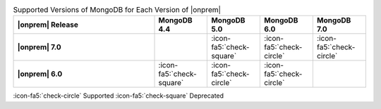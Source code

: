 .. list-table:: Supported Versions of MongoDB for Each Version of |onprem|
   :header-rows: 1
   :stub-columns: 1
   :widths: 40 15 15 15 15

   * - |onprem| Release
     - MongoDB 4.4
     - MongoDB 5.0
     - MongoDB 6.0
     - MongoDB 7.0

   * - |onprem| 7.0
     - 
     - :icon-fa5:`check-square`
     - :icon-fa5:`check-circle`
     - :icon-fa5:`check-circle`
     
   * - |onprem| 6.0
     - :icon-fa5:`check-square`
     - :icon-fa5:`check-circle`
     - :icon-fa5:`check-circle`
     - 


:icon-fa5:`check-circle` Supported
:icon-fa5:`check-square` Deprecated
